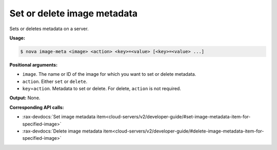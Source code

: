 .. _nc-image-meta:

Set or delete image metadata
^^^^^^^^^^^^^^^^^^^^^^^^^^^^^^^^^^^^^^^^^^^^^^^^^^^^^^^^^^^^^^^^^^^^^^^^^^^^^^^^

Sets or deletes metadata on a server.

**Usage:**

.. code::  

    $ nova image-meta <image> <action> <key>=<value> [<key>=<value> ...] 

**Positional arguments:**

-  ``image``. The name or ID of the image for which you want to set or delete metadata.

-  ``action``. Either ``set`` or ``delete``.

-  ``key``\ =\ ``action``. Metadata to set or delete. For delete, ``action`` is not required.

**Output:** None.

**Corresponding API calls:**

- :rax-devdocs:`Set image metadata item<cloud-servers/v2/developer-guide/#set-image-metadata-item-for-specified-image>`
- :rax-devdocs:`Delete image metadata item<cloud-servers/v2/developer-guide/#delete-image-metadata-item-for-specified-image>` 